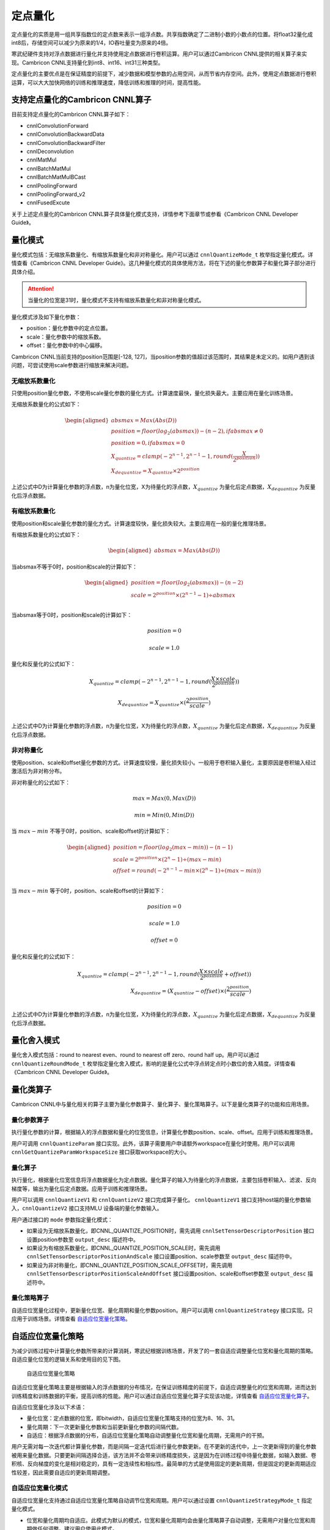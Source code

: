 .. _量化:

定点量化
=================

定点量化的实质是用一组共享指数位的定点数来表示一组浮点数。共享指数确定了二进制小数的小数点的位置。将float32量化成int8后，存储空间可以减少为原来的1/4，IO吞吐量变为原来的4倍。

寒武纪硬件支持对浮点数据进行量化并支持使用定点数据进行卷积运算。用户可以通过Cambricon CNNL提供的相关算子来实现。Cambricon CNNL支持量化到int8、int16、int31三种类型。

定点量化的主要优点是在保证精度的前提下，减少数据和模型参数的占用空间，从而节省内存空间。此外，使用定点数据进行卷积运算，可以大大加快网络的训练和推理速度，降低训练和推理的时间，提高性能。

支持定点量化的Cambricon CNNL算子
--------------------------------

目前支持定点量化的Cambricon CNNL算子如下：

- cnnlConvolutionForward
- cnnlConvolutionBackwardData
- cnnlConvolutionBackwardFilter
- cnnlDeconvolution
- cnnlMatMul
- cnnlBatchMatMul
- cnnlBatchMatMulBCast
- cnnlPoolingForward
- cnnlPoolingForward_v2
- cnnlFusedExcute

关于上述定点量化的Cambricon CNNL算子具体量化模式支持，详情参考下面章节或参看《Cambricon CNNL Developer Guide》。

量化模式
----------

量化模式包括：无缩放系数量化、有缩放系数量化和非对称量化。用户可以通过 ``cnnlQuantizeMode_t`` 枚举指定量化模式。详情查看《Cambricon CNNL Developer Guide》。这几种量化模式的具体使用方法，将在下述的量化参数算子和量化算子部分进行具体介绍。

.. attention::
   | 当量化的位宽是31时，量化模式不支持有缩放系数量化和非对称量化模式。

量化模式涉及如下量化参数：

- position：量化参数中的定点位置。
- scale：量化参数中的缩放系数。
- offset：量化参数中的中心偏移。

Cambricon CNNL当前支持的position范围是[-128, 127]，当position参数的值超过该范围时，其结果是未定义的。如用户遇到该问题，可尝试使用scale参数进行缩放来解决问题。

无缩放系数量化
>>>>>>>>>>>>>>>

只使用position量化参数，不使用scale量化参数的量化方式。计算速度最快，量化损失最大。主要应用在量化训练场景。

无缩放系数量化的公式如下：

.. math::

   \begin{aligned}
   absmax = Max(Abs(D))\\
   position = floor(log_{2}(absmax)) - (n-2), if absmax\neq0\\
   position = 0, if absmax=0\\
   X_{quantize}=clamp(-2^{n-1},2^{n-1}-1,round(\frac{X}{2^{position}}))\\
   X_{dequantize}=X_{quantize} \times 2^{position}
   \end{aligned}

上述公式中D为计算量化参数的浮点数，n为量化位宽，X为待量化的浮点数，:math:`X_{quantize}` 为量化后定点数据，:math:`X_{dequantize}` 为反量化后浮点数据。

有缩放系数量化
>>>>>>>>>>>>>>>>>>>>

使用position和scale量化参数的量化方式。计算速度较快，量化损失较大。主要应用在一般的量化推理场景。

有缩放系数量化的公式如下：

.. math::

   \begin{aligned}
   absmax = Max(Abs(D))
   \end{aligned}

当absmax不等于0时，position和scale的计算如下：

.. math::

   \begin{aligned}
   position = floor(log_{2}(absmax)) - (n-2)\\
   scale = 2^{position} \times (2^{n-1}-1)\div absmax\\
   \end{aligned}

当absmax等于0时，position和scale的计算如下：

.. math::

   position = 0

.. math::

   scale = 1.0

量化和反量化的公式如下：

.. math::

   X_{quantize}=clamp(-2^{n-1},2^{n-1}-1,round(\frac{X \times scale}{2^{position}}))

.. math::

   X_{dequantize}=X_{quantize} \times (\frac{2^{position}}{scale})\\


上述公式中D为计算量化参数的浮点数，n为量化位宽，X为待量化的浮点数，:math:`X_{quantize}` 为量化后定点数据，:math:`X_{dequantize}` 为反量化后浮点数据。

非对称量化
>>>>>>>>>>>>>

使用position、scale和offset量化参数的方式。计算速度较慢，量化损失较小。一般用于卷积输入量化，主要原因是卷积输入经过激活后为非对称分布。

非对称量化的公式如下：

.. math::

   max=Max(0,Max(D))

.. math::

   min=Min(0,Min(D))

当 :math:`max-min` 不等于0时，position、scale和offset的计算如下：

.. math::

   \begin{aligned}
   position = floor(log_{2}(max-min)) - (n-1)\\
   scale = 2^{position} \times (2^n-1) \div (max - min)\\
   offset = round(-2^{n-1}- min \times (2^n-1)\div (max-min))\\
   \end{aligned}

当 :math:`max-min` 等于0时，position、scale和offset的计算如下：

.. math::

   position = 0

.. math::

   scale = 1.0

.. math::

   offset= 0

量化和反量化的公式如下：

.. math::

   X_{quantize}=clamp(-2^{n-1},2^{n-1}-1,round(\frac{X \times scale}{2^{position}} + offset))\\
   X_{dequantize}=(X_{quantize} - offset) \times (\frac{2^{position}}{scale})\\


上述公式中D为计算量化参数的浮点数，n为量化位宽，X为待量化的浮点数，:math:`X_{quantize}` 为量化后定点数据，:math:`X_{dequantize}` 为反量化后浮点数据。

量化舍入模式
-------------

量化舍入模式包括：round to nearest even、round to nearest off zero、round half up。用户可以通过 ``cnnlQuantizeRoundMode_t`` 枚举指定量化舍入模式，影响的是量化公式中浮点转定点时小数位的舍入精度。详情查看《Cambricon CNNL Developer Guide》。

量化类算子
-------------

Cambricon CNNL中与量化相关的算子主要为量化参数算子、量化算子、量化策略算子。以下是量化类算子的功能和应用场景。

量化参数算子
>>>>>>>>>>>>>>>>>>

执行量化参数的计算，根据输入的浮点数据和量化的位宽信息，计算量化参数position、scale、offset。应用于训练和推理场景。

用户可调用 ``cnnlQuantizeParam`` 接口实现。此外，该算子需要用户申请额外workspace在量化时使用。用户可以调用 ``cnnlGetQuantizeParamWorkspaceSize`` 接口获取workspace的大小。

.. _量化算子:

量化算子
>>>>>>>>>>>>>>>>

执行量化，根据量化位宽信息将浮点数据量化为定点数据。量化算子的输入为待量化的浮点数据，主要包括卷积输入、滤波、反向梯度等，输出为量化后定点数据。应用于训练和推理场景。

用户可以调用 ``cnnlQuantizeV1`` 和 ``cnnlQuantizeV2`` 接口完成算子量化。 ``cnnlQuantizeV1`` 接口支持host端的量化参数输入，``cnnlQuantizeV2`` 接口支持MLU 设备端的量化参数输入。

用户通过接口的 ``mode`` 参数指定量化模式：

- 如果设为无缩放系数量化，即CNNL_QUANTIZE_POSITION时，需先调用 ``cnnlSetTensorDescriptorPosition`` 接口设置position参数至 ``output_desc`` 描述符中。
- 如果设为有缩放系数量化，即CNNL_QUANTIZE_POSITION_SCALE时，需先调用 ``cnnlSetTensorDescriptorPositionAndScale`` 接口设置position、scale参数至 ``output_desc`` 描述符中。
- 如果设为非对称量化，即CNNL_QUANTIZE_POSITION_SCALE_OFFSET时，需先调用 ``cnnlSetTensorDescriptorPositionScaleAndOffset`` 接口设置position、scale和offset参数至 ``output_desc`` 描述符中。

量化策略算子
>>>>>>>>>>>>>>>>>>>

自适应位宽量化过程中，更新量化位宽、量化周期和量化参数position。用户可以调用 ``cnnlQuantizeStrategy`` 接口实现。只应用于训练场景。详情查看 自适应位宽量化策略_。

.. _自适应位宽量化策略:

自适应位宽量化策略
-------------------

为减少训练过程中计算量化参数所带来的计算消耗，寒武纪根据训练场景，开发了的一套自适应调整量化位宽和量化周期的策略。自适应量化位宽的逻辑关系和使用目的见下图。

.. figure:: ../images/quant_strategy.png

   自适应位宽量化策略

自适应位宽量化策略主要是根据输入的浮点数据的分布情况，在保证训练精度的前提下，自适应调整量化的位宽和周期，进而达到训练精度和训练数据的平衡，提高训练的性能。用户可以通过自适应位宽量化算子实现该功能，详情查看 自适应位宽量化算子_。

自适应位宽量化涉及以下术语：

- 量化位宽：定点数据的位宽，即bitwidth，自适应位宽量化策略支持的位宽为8、16、31。

- 量化周期：下一次更新量化参数和当前更新量化参数的间隔代数。

- 自适应：根据浮点数据的分布，自适应位宽量化策略自动调整量化位宽和量化周期，无需用户的干预。

用户无需对每一次迭代都计算量化参数，而是间隔一定迭代后进行量化参数更新。在不更新的迭代中，上一次更新得到的量化参数被用来量化数据。只要更新间隔选择合适，该方法并不会带来训练精度损失，这是因为在训练过程中待量化数据，如输入数据、卷积核、反向梯度的变化是相对稳定的，具有一定连续性和相似性。最简单的方式是使用固定的更新周期，但是固定的更新周期适应性较差，因此需要自适应的更新周期调整。

自适应位宽量化模式
>>>>>>>>>>>>>>>>>>>>>>

自适应位宽量化支持通过自适应位宽量化策略自动调节位宽和周期。用户可以通过设置 ``cnnlQuantizeStrategyMode_t`` 指定量化模式。

- 位宽和量化周期均自适应。此模式为默认的模式，位宽和量化周期均会由量化策略算子自动调整，无需用户对量化位宽和周期做任何调整。建议用户使用此模式。

- 位宽固定，量化周期自适应。此模式下，用户需手动调整量化位宽。量化周期由量化策略算子自动调整。量化位宽支持的位宽为int8、int16或int31，高位宽量化（int31）数据类型性能收益有限。低位宽量化（int8）数据类型表示的范围有限，存在精度风险。因此建议用户使用位宽和量化周期均自适应模式。

- 位宽自适应，量化周期固定。此模式下，用户需要手动调整量化周期。量化位宽由量化策略算子自动调整。量化周期太高会影响性能，量化周期太低会影响精度，因此建议用户使用位宽和量化周期均自适应模式。

**量化模式使用方法**

量化的使用方法如下。其中，一个epoch为训练集中的全部样本训练一次。

- 位宽和量化周期均自适应。

  - 当迭代次数小于一个epoch的1%时，每1次迭代都进行量化参数的更新，需要调用量化策略算子和离线量化。此阶段量化参数的更新最为频繁。这里，一个epoch的前1%为自适应位宽量化算法的默认设置值。

  - 当迭代次数大于等于一个epoch的1%并且小于一个epoch时，量化参数是间隔的动态进行更新，量化周期为接口中interval值。在迭代次数达到下一次需要更新的迭代次数时，需要调用量化策略算子和离线量化。当迭代次数未达到下一次需要更新的迭代次数时，量化参数复用，直接调用离线量化。

  - 当迭代次数大于一个epoch时，量化参数的更新周期为epoch，即间隔一个epoch会更新一次。在迭代次数达到下一次需要更新的迭代次数时，需要调用量化策略算子和离线量化。当迭代次数未达到下一次需要更新的迭代次数时，量化参数复用，直接调用离线量化。

- 位宽固定、量化周期自适应。

  - 当迭代次数小于一个epoch的1%时，每1次迭代都进行量化参数的更新。此模式下位宽固定，不需要调用量化策略算子，需要调用离线量化，此阶段量化参数的更新最为频繁。

  - 当迭代次数大于等于一个epoch的1%并且小于一个epoch时，量化参数是间隔的动态进行更新，量化周期为接口中interval值。在迭代次数达到下一次需要更新的迭代次数时，需要调用量化策略算子和离线量化。当迭代次数未达到下一次需要更新的迭代次数时，量化参数复用，直接调用离线量化。

  - 当迭代次数大于一个epoch时，量化参数的更新周期为epoch，即间隔一个epoch会更新一次。在迭代次数达到下一次需要更新的迭代次数时，需要调用在线量化；当迭代次数未达到下一次需要更新的迭代次数时，量化参数复用，直接调用离线量化。

- 位宽自适应、量化周期固定。

  - 此模式下，位宽需要自适应的调整，量化周期为设定的固定值。当迭代次数达到设置的量化周期时，需要调用量化策略算子和离线量化。当迭代次数未达到设定的量化周期时，需要调用离线量化。

考虑到自适应位宽量化算法本身较为复杂，直接使用Cambricon CNNL的量化策略算子接口的适配与调试成本相对较高，不建议用户直接使用Cambricon CNNL的量化策略算子接口，建议用户使用框架层封装后的自适应位宽量化功能，详见《寒武纪TensorFlow 用户手册》和《寒武纪PyTorch 用户手册》中“模型训练”章节。


.. _自适应位宽量化算子:

算子支持
>>>>>>>>>>

自适应位宽量化主要涉及Quantize Strategy核心算子。有关算子接口详情，请参考《Cambricon CNNL Developer Guide》。

自适应位宽量化使用以下超参数来调整自适应的频率。用户可以通过设置 ``cnnlQuantizeStrategyParam_t`` 来设置超参数：

- alpha：与量化周期相关。默认值：0.04f。该超参数的取值范围：(0,0.4)。

- beta：与量化周期相关。默认值：0.1f。该超参数的取值范围：(0, 1)。

- gamma：与量化周期相关。默认值：2。该超参数的取值范围：[0,100]。

- delta：计算diffupdate2的参数。默认值：100。该超参数的取值范围：(0,1000)。

- th：量化误差的阈值。默认值：0.03f。该超参数的取值范围：(0,0.5)。

Quantize Strategy算子接口如下：

::

  cnnlStatus_t CNNL_WIN_API  cnnlQuantizeStrategy
                             (cnnlHandle_t handle,
                             const cnnlQuantizeStrategyMode_t quant_strategy_mode,
                             const cnnlQuantizeStrategyParam_t  quant_strategy_param,
                             const cnnlQuantizeStrategyMaxBitwidth_t max_bitwidth,
                             const cnnlTensorDescriptor_t input_desc,
                             const void *input,
                             void *workspace,
                             size_t workspace_size,
                             const void *bitwidth_input,
                             const void *position_input,
                             const void *moving_position_input,
                             void *bitwidth_output,
                             void *position_output,
                             void *moving_position_output,
                             void *interval,
                             void *is_exceed_max_bitwidth)

接口使用说明如下：

- 量化策略算子需要用户申请额外workspace空间。用户可以调用 ``cnnlGetQuantizeStrategyWorkspaceSize`` 接口获取workspace的大小。

- 接口中输入的 ``bitwidth_input``、``position_input``、``moving_position_input`` MLU地址可以分别和输出的 ``bitwidth_output``、``position_output``、``moving_position_output`` MLU地址一样，支持原位地址更新，与激活算子的原位更新类似。接口中 ``is_exceed_max_bitwidth`` 表征量化位宽是否超过int16。

- 接口中当 ``max_bitwidth`` 设置为 ``CNNL_MAX_BITWIDTH_INT16`` 时，位宽自适应的最大值是16，即位宽最大只能增大至16，不可以增大至31。

- 接口中当 ``max_bitwidth`` 设置为 ``CNNL_MAX_BITWIDTH_INT31`` 时，位宽自适应的最大值是31，即位宽最大可以增大至31。

- 接口中 ``interval`` 为输出的量化周期，表征下一次更新量化参数和当前更新量化参数的间隔代数。

- 量化位宽只支持自适应增加，不支持位宽降低。

.. |fx_icon| image:: ../images/quant3-1.png
             :scale: 70%
             :align: middle


定点量化输入的卷积运算
-------------------------

下面以卷积算子为例，说明量化和卷积之间的关系。如下图，输入的激活值Activation和卷积核Filter为浮点数据类型，分别经过量化后，得到激活值和卷积核的定点数据。激活值和卷积核的定点数据作为卷积算子的输入，在定点设备上进行卷积运算，得到浮点类型的数据。上述提到的支持定点数据运算的其它算子计算过程与此情景类似。Cambricon CNNL中对网络的卷积层、全连接层等使用定点运算来达到加速计算进而提高性能的目的。

在卷积过程中，量化后的激活值和卷积核进行乘累加操作，因此两者的position会进行累加。在量化模式章节提到Cambricon CNNL当前支持的position范围是[-128,127]，当累加后的position不在该范围时，行为是未定义的。如遇到该问题，可尝试对激活值和卷积核进行缩放，避免position超过上述范围。

.. figure:: ../images/quant_conv.png

   量化卷积
   
支持定点量化的接口使用说明
-----------------------------------

支持定点量化的算子在计算时会涉及片上（onchip）、片下（offchip）数据类型和卷积计算类型，说明如下：

- 片下数据类型：通过 ``cnnlSetTensorDescriptor`` 进行设置，指定host端与MLU设备端进行张量数据拷入拷出时的数据类型。

- 片上计算类型：通过 ``cnnlSetTensorDescriptorOnchipDataType`` 进行设置，指定张量在MLU设备上进行定点计算时实际所用的数据类型。片上计算类型只支持定点型，即int8、int16、int31。

- 卷积计算类型：专用于卷积类算子，通过 ``cnnlSetConvolutionDescriptor`` 里的 ``compute_type`` 参数来设置，用于配置卷积类算子计算过程中临时结果的数据类型。

算子在计算时，都需要为张量设置片下数据类型，具体支持的数据类型详情，请查看《Cambricon CNNL Developer Guide》中对应的接口说明。但是，当支持定点量化的算子的片上计算类型与片下数据类型不同时，需要设置片上计算类型。

设置卷积计算类型可以提高卷积计算的精度，但同时会带来一定的性能损失。例如，当卷积算子输出的片下数据类型为half时，如果不配置卷积计算类型，则计算时，中间临时结果都以half类型参与计算。如果配置卷积计算类型设为float32, 则卷积计算的中间临时结果都以float32数据类型存储并参与后面的计算，但计算完后，最终拷出到host端的结果仍然是half类型。由于设置卷积计算类型的目的是为了提高卷积计算的精度，所以不支持卷积计算类型的位宽小于输出片下数据类型的位宽。例如，卷积算子输出的片下类型是float32, 却将卷积计算类型设置为half，这种组合是不支持的，会返回错误码 ``CNNL_BAD_PARAM`` 。

目前支持的量化接口包括：通用接口、推理接口和量化融合接口。

- 通用接口：适用于片下数据类型和片上计算类型一致的场景。接口命名为 ``cnnlXXX`` 。其中 ``XXX`` 应替换为算子名。例如 ``cnnlConvolutionForward`` 为Convolution算子的通用接口。
- 推理接口：适用于推理场景，当前推理都建议使用此接口。接口命名为 ``cnnlXXXInference`` 。其中 ``XXX`` 应替换为算子名。例如 ``cnnlConvolutionForwardInference`` 为Convolution算子的推理接口。支持推理卷积的Cambricon CNNL算子接口列表，请参看 支持推理卷积运算的CNNL算子接口_。
- 量化融合接口：适用于训练中片下数据类型是浮点型，片上计算类型是定点型的场景。接口命名为 ``cnnlQuantizeXXX``。其中 ``XXX`` 应替换为算子名。例如 ``cnnlQuantizeConvolutionForward`` 为Convolution算子的量化融合接口。支持量化融合卷积运算的Cambricon CNNL算子接口列表，请参看 支持量化融合卷积运算的CNNL算子接口_。


通用接口
>>>>>>>>>>>>>>>

通用接口只支持MLU硬件原本就支持的数据类型，即要求输入张量的片下数据类型和片上计算类型相同，所以当使用通用接口时，不需要额外调用 ``cnnlSetTensorDescriptorOnchipDataType`` 接口来设置片上的计算类型，Cambricon CNNL默认将片下数据类型和片上计算类型设置为相同数据类型。

通用接口只支持从张量的描述符中获取量化参数，用户需要通过调用 量化算子_ 的相关接口在host端设置量化参数。

在不同的MLU硬件平台上，输入和卷积核支持的片上计算数据类型有所不同。在MLU200系列上，卷积类算子的硬件指令只支持定点型，所以片上计算类型只支持int8、int16、int31。因此在MLU200系列上，当卷积输入或者卷积核的数据类型是浮点型时，则需要将浮点数转化成定点数后再做卷积计算。浮点数到定点数的量化过程既可以通过量化算子 ``cnnlQuantizeV1`` 来实现，也可以使用推理接口或量化融合接口在卷积算子内部实现。

如果使用通用接口，需要执行多次从MLU设备端到host端拷贝量化参数的过程，在训练的迭代过程中影响性能。所以在训练场景中当输入数据是浮点型时，在MLU200系列上需要做定点量化，推荐使用 ``cnnlQuantizeConvolutionForward`` 接口，在MLU300系列上不需要做定点量化，推荐使用 ``cnnlConvolutionForward`` 接口。

其中 ``cnnlPoolingForward`` 、 ``cnnlPoolingForward_v2`` 这两个接口只支持浮点计算类型，但为了更好的推理性能，在这两个接口上支持了定点输入和定点输出的场景，即输入和输出的片下类型可以是定点，也可以是浮点，片上计算类型为浮点。因此输入的片下类型不是定点时，其需要和片上计算类型一致。可以调用 ``cnnlSetTensorDescriptorOnchipDataType`` 来指定输入的片上计算类型。

了解如何使用通用接口实现定点量化，参看 使用通用接口实现自适应位宽量化_ 和 使用通用接口实现固定位宽量化_。

.. _支持定点量化的CNNL通用算子接口:

支持定点量化的Cambricon CNNL通用算子接口
++++++++++++++++++++++++++++++++++++++++++

- cnnlConvolutionForward：支持无缩放系数量化、有缩放系数量化和非对称量化。
- cnnlConvolutionBackwardData：支持无缩放系数量化，不支持有缩放系数量化和非对称量化。
- cnnlConvolutionBackwardFilter：支持无缩放系数量化，不支持有缩放系数量化和非对称量化。
- cnnlDeconvolution：支持无缩放系数量化、有缩放系数量化和非对称量化。
- cnnlMatMul：支持无缩放系数量化、有缩放系数量化和非对称量化。
- cnnlBatchMatMul：支持无缩放系数量化和有缩放系数量化，不支持非对称量化。
- cnnlBatchMatMulBCast：支持无缩放系数量化和有缩放系数量化，不支持非对称量化。
- cnnlPoolingForward：支持无缩放系数量化、有缩放系数量化和非对称量化。
- cnnlPoolingForward_v2：支持无缩放系数量化、有缩放系数量化和非对称量化。

关于上述通用算子的具体使用方法，详情请查看《Cambricon CNNL Developer Guide》。

推理接口
>>>>>>>>>>>>>>>

推理接口仅在推理场景中使用。以 ``cnnlConvolutionForwardInference`` 接口为例，在接口内部先将浮点数量化为定点数，接着再用定点数进行卷积计算，最后将浮点的计算结果量化为定点数。相当于在接口内部融合实现 ``cnnlQuantizeV1`` 、 ``cnnlConvolutionForward`` 再调用 ``cnnlQuantizeV1`` 算子拼接的功能。这样的融合输入输出浮点转定点的处理减少了不必要的IO，有利于提升推理性能。

推理接口接受的输入和卷积核的片下类型可以是half、float、int8、int16或者int31，片上计算类型可以是int8、int16或者int31。因此输入和卷积核的片下数据类型是定点时，其片上类型会自动设置。如果输入或卷积核的片下类型是浮点，需要调用 ``cnnlSetTensorDescriptorOnchipDataType`` 来指定输入或卷积核的片上计算类型。如果输入的片下类型是浮点，其一定要和卷积计算类型一致。卷积核的片上计算数据类型位宽一定要小于等于输入的片上计算类型位宽。当输出类型为定点时，其一定与输入的片上计算类型一致。当输出类型为浮点时，其一定与卷积计算类型一致。

.. attention::
   | 在使用卷积算子的推理接口 ``cnnlConvolutionForwardInference`` 时，如果卷积核的片下类型是浮点时，除了需要调用 ``cnnlSetTensorDescriptorOnchipDataType`` 来指定卷积核的片上计算类型，还需要调用 ``cnnlHostReorderConvData`` 在Host端对卷积核进行摆数操作，否则将会返回错误码 ``CNNL_STATUS_BAD_PARAM`` 。摆数相关接口的使用场景和方法参看 :ref:`摆数模块`。

.. _支持推理卷积运算的CNNL算子接口:

支持推理卷积运算的Cambricon CNNL算子接口
+++++++++++++++++++++++++++++++++++++++++++++++

推理卷积运算均支持无缩放系数量化、有缩放系数量化和非对称量化。在使用非对称量化时，推理卷积运算接口不支持int31数据类型。目前支持推理卷积运算的Cambricon CNNL算子如下：

- cnnlConvolutionForwardInference
- cnnlDeconvolutionInference
- cnnlMatMulInference
- cnnlFusedOpsExecute

关于上述推理卷积运算类算子的具体使用方法，详情请查看《Cambricon CNNL Developer Guide》。

.. _量化融合接口:

量化融合接口
>>>>>>>>>>>>>>>

量化融合接口相当于在一个接口内部实现两个算子的功能。以 ``cnnlQuantizeConvolutionForward`` 接口为例，在接口内部，先将浮点数量化成定点数，然后再用定点数进行卷积计算。相当于在接口内部融合实现 ``cnnlQuantizeV1`` 和 ``cnnlConvolutionForward`` 两个算子的功能。这样的融合处理能减少不必要的IO和设备内存的占用，有利于提升性能。

因为量化融合接口要在接口内部做输入或者卷积核从浮点数到定点数的量化过程，所以量化融合接口只接受输入和卷积核的片下数据类型是浮点型，片上计算类型是定点型的情况，即只支持输入和卷积核的片下数据类型是half或float32，片上计算类型是int8、int16或者int31。由于片下数据类型和片上计算类型不一致，所以当使用量化融合接口时，除了需要在 ``cnnlSetTensorDescriptor`` 接口中指定片下数据类型，还需要额外调用 ``cnnlSetTensorDescriptorOnchipDataType`` 来指定输入和卷积核的片上计算类型。由于卷积计算时，输出不需要做定点量化，所以当使用量化融合接口时，不需要调用 ``cnnlSetTensorDescriptorOnchipDataType`` 来指定输出的片上计算类型。

.. attention::
   | 在使用卷积算子的量化融合接口 ``cnnlQuantizeConvolutionForward`` 时，理论上输出张量的片上计算类型和Convolution descriptor中的卷积计算类型可以表示相同的含义，但是为了避免两个接口设置不同的值造成歧义，所以在使用卷积的量化融合接口时，不建议对输出张量调用 ``cnnlSetTensorDescriptorOnchipDataType``  来设置片上计算类型。如果在输出张量上设置了片上计算类型，则要与 ``cnnlSetConvolutionDescriptor`` 接口中设置的compute_type参数值一致，否则将会返回错误码 ``CNNL_STATUS_BAD_PARAM`` 。

量化参数一般通过量化参数算子 ``cnnlQuantizeParam`` 或者量化策略算子 ``cnnlQuantizeStrategy`` 求出，结果都存放在MLU设备端。用户需要通过在量化融合接口的参数中传入量化参数在MLU设备端的地址来获取。

了解如何使用量化融合接口实现定点量化，参看 使用量化融合接口实现自适应位宽量化_ 和 使用量化融合接口实现固定位宽量化_。

.. _支持量化融合卷积运算的CNNL算子接口:

支持量化融合卷积运算的Cambricon CNNL算子接口
++++++++++++++++++++++++++++++++++++++++++++++++++

量化融合卷积运算均不支持非对称量化。目前支持量化融合卷积运算的Cambricon CNNL算子如下：

- cnnlQuantizeConvolutionForward：支持无缩放系数量化和有缩放系数量化。
- cnnlQuantizeConvolutionBackwardData：支持无缩放系数量化，不支持有缩放系数量化。
- cnnlQuantizeConvolutionBackwardFilter：支持无缩放系数量化，不支持有缩放系数量化。
- cnnlQuantizeDeconvolution：支持无缩放系数量化，不支持有缩放系数量化。
- cnnlQuantizeMatMul：支持无缩放系数量化和有缩放系数量化。
- cnnlQuantizeBatchMatMul：支持无缩放系数量化和有缩放系数量化。
- cnnlQuantizeBatchMatMulBCast：支持无缩放系数量化和有缩放系数量化。

关于上述量化融合卷积运算类算子接口的具体使用方法，请查看《Cambricon CNNL Developer Guide》。

不同场景使用示例
>>>>>>>>>>>>>>>>>>>

以下四种场景，展示在MLU200系列上，训练过程中不同量化模式下两种接口的使用方式以及输入数据的处理过程。其中量化策略 - 同步队列 - 拷贝，都是根据量化策略算子在特定的迭代次数做的，并不是训练过程中每一代都会做。卷积卷积核的处理方式和输入的处理方式相同，不再单独列出。

.. _使用通用接口实现自适应位宽量化:

使用通用接口实现自适应位宽量化
+++++++++++++++++++++++++++++++

自适应位宽量化模式，如果使用 ``cnnlConvolutionForward`` 接口, 流程如下图所示。

.. figure:: ../images/quant_process_1.png

伪代码：

::

  // 申请MLU设备端地址，用来存储量化位宽和量化参数
  cnrtMalloc(x_pos_ptr);
  cnrtMalloc(x_bitwidth_ptr);

  // 设置量化算子输入的片下数据类型，此时应是浮点型
  cnnlSetTensorDescriptor(float_x_desc, flaot_x_dtype);

  // 调用量化策略算子计算得到量化位宽和量化参数
  cnnlQuantizeStrategy(..., flaot_x_desc, float_x_ptr, x_bitwidth_ptr, x_pos_ptr, ...);

  // 同步后，从MLU设备端到host端拷贝量化参数和量化位宽
  cnrtQueueSync();
  cnrtMemcpy(x_pos_ptr, x_pos_host, D2H);
  cnrtMemcpy(x_bitwidth_ptr, x_bitwidth_host, D2H);

  // 根据量化位宽设置卷积输入的片下数据类型x_dtype为对应的定点类型
  switch (x_bitwidth_host) {
    case 8: {
      (cnnlDataType_t)x_dtype = CNNL_DTYPE_INT8;
    }; break;
    case 16: {
      (cnnlDataType_t)x_dtype = CNNL_DTYPE_INT16;
    }; break;
    case 31: {
      (cnnlDataType_t)x_dtype = CNNL_DTYPE_INT31;
    }; break;
  }
  cnnlSetTensorDescriptor(x_desc, x_dtype);

  // 在host端设置量化参数到tensor descriptor中
  cnnlSetTensorDescriptorPosition(x_desc, x_pos_host);

  // 调用量化算子将卷积输入从浮点类型量化转变成设置的定点类型
  cnnlQuantizeV1(..., float_x_desc, float_x_ptr, x_desc, x_ptr, ...);

  /* 创建卷积算子描述符, 并设置卷积计算类型, cnnlQuantizeV1算子的
   * 输出（定点类型的数据）作为卷积的输入*/
  cnnlCreateConvolutionDescriptor();
  cnnlSetConvolutionDescriptor(..., compute_type);
  cnnlConvolutionForward(.., x_desc, x_ptr, w_desc, w_ptr, ..., y_desc, y_ptr);

在自适应的场景中使用通用接口，首先需要调用量化策略算子根据数据的分布求出量化位宽和对应的参数，同步之后再拷贝到host端，最终在host端设置到张量的描述符中。然后调用量化算子，将输入的浮点数转化成定点数，然后将定点数做为卷积算子的输入进行计算。

.. _使用量化融合接口实现自适应位宽量化:

使用量化融合接口实现自适应位宽量化
+++++++++++++++++++++++++++++++++++++++

自适应位宽量化模式，使用 ``cnnlQuantizeConvolutionForward`` 接口，流程如下图所示。

.. figure:: ../images/quant_process_2.png

伪代码：

::

  // 申请MLU设备端地址，用来存储量化位宽和量化参数
  cnrtMalloc(x_pos_ptr);
  cnrtMalloc(x_bitwidth_ptr);

  // 设置量化算子输入的片下数据类型，此时应是浮点型
  cnnlSetTensorDescriptor(float_x_desc, flaot_x_dtype);

  // 调用量化策略算子计算得到量化位宽和量化参数
  cnnlQuantizeStrategy(..., flaot_x_desc, float_x_ptr, x_bitwidth_ptr, x_pos_ptr, ...);

  /* 同步后，从MLU设备端到host端拷贝量化位宽
  cnrtQueueSync();
  cnrtMemcpy(x_bitwidth_ptr, x_bitwidth_host, D2H);

  /* 将量化位宽对应的定点类型设置为片上计算类型
  switch (x_bitwidth_host) {
    case 8: {
      (cnnlDataType_t)x_dtype = CNNL_DTYPE_INT8;
    }; break;
    case 16: {
      (cnnlDataType_t)x_dtype = CNNL_DTYPE_INT16;
    }; break;
    case 31: {
      (cnnlDataType_t)x_dtype = CNNL_DTYPE_INT31;
    }; break;
  }
  cnnlSetTensorDescriptorOnchipDataType(x_desc, x_dtype);

  // 创建卷积算子描述符, 设置卷积计算类型，并将量化参数直接传入到量化融合接口中
  cnnlCreateConvolutionDescriptor();
  cnnlSetConvolutionDescriptor(..., y_onchip_dtype);
  cnnlQuantizeConvolutionForward(.., x_desc, x_ptr, x_pos_ptr, w_desc, w_ptr, ..., y_desc, y_ptr);

同样是自适应量化场景，如果使用量化融合接口，与使用通用接口（场景1）相比，有以下差异。首先，少了从MLU设备端拷贝量化参数到host端的过程；其次，不需要在host端设置量化参数到张量的描述符中，但是多了设置片上计算类型的过程；最后，不需要调用 ``cnnlQuantizeV1`` 算子来将浮点类型数据转成定点类型数据，浮点数到定点数的转换过程直接在量化融合接口里面做。所以使用量化融合接口能节省拷贝量化参数的时间，并提高定点量化和卷积计算的性能。

.. _使用通用接口实现固定位宽量化:

使用通用接口实现固定位宽量化
+++++++++++++++++++++++++++++++++

固定位宽量化模式，使用 ``cnnlConvolutionForward`` 接口，流程如下图所示。

.. figure:: ../images/quant_process_3.png

伪代码：

::

  // 申请MLU设备端地址，用来存储量化参数, 并指定量化位宽
  cnrtMalloc(x_pos_ptr);

  // 调用量化参数算子求出将浮点数量化到指定位宽时对应的量化参数
  cnnlSetTensorDescriptor(flaot_x_desc, float_x_dtype);
  cnnlQuantizeparam(..., float_x_desc, float_x_data, bitwidth, x_pos_ptr);

  // 从MLU设备端拷贝量化参数到host端, 并将量化参数设置到输入tensor的描述信息中
  cnrtQueueSync();
  cnrtMemcpy(x_pos_ptr, x_pos_host, D2H);
  cnnlSetTensorDescriptorPosition(x_desc, x_pos_host);

  /* 将通用接口卷积输入tensor的数类型设置成指定位宽对应的定点类型,
   * 与场景1相比，因为是指定量化位宽，所以只需要调用量化参数算子求量化参数，
   * 而不需要调用量化策略算子求量化位宽。*/
  switch (bitwidth) {
    case 8: {
      (cnnlDataType_t)x_dtype = CNNL_DTYPE_INT8;
    }; break;
    case 16: {
      (cnnlDataType_t)x_dtype = CNNL_DTYPE_INT16;
    }; break;
    case 31: {
      (cnnlDataType_t)x_dtype = CNNL_DTYPE_INT31;
    }; break;
  }
  cnnlSetTensorDescriptor(x_desc, x_dtype);

  // 调用量化算子将卷积输入从浮点类型转变成设置的定点类型
  cnnlQuantizeV1(..., float_x_desc, float_x_ptr, x_desc, x_ptr, ...);

  /* 创建卷积算子描述符, 并设置卷积计算类型, cnnlQuantizeV1算子的
   * 输出（定点类型的数据）作为卷积的输入。*/
  cnnlCreateConvolutionDescriptor();
  cnnlSetConvolutionDescriptor(..., compute_type);
  cnnlConvolutionForward(.., x_desc, x_ptr, w_desc, w_ptr, ..., y_desc, y_ptr);

同样是使用通用接口，固定位宽场景和自适应位宽的场景的唯一区别是求量化参数的方式不同，在固定位宽的场景中，只需要调用量化参数算子，来求出指定位宽对应的量化参数，不需要再根据数据分布求量化位宽。所以之后也少了拷贝量化位宽的过程。但是不考虑数据的实际分布，直接量化到指定的位宽，可能会因为位宽不够导致精度损失。

.. _使用量化融合接口实现固定位宽量化:

使用量化融合接口实现固定位宽量化
+++++++++++++++++++++++++++++++++++++++

固定位宽量化模式，使用 ``cnnlQuantizeConvolutionForward`` 接口，流程如下图所示。

.. figure:: ../images/quant_process_4.png

伪代码：

::

  // 申请MLU设备端地址，用来存储量化参数, 并指定量化位宽
  cnrtMalloc(x_pos_ptr);

  // 调用量化参数算子求出将浮点数量化到指定位宽时对应的量化参数
  cnnlSetTensorDescriptor(flaot_x_desc, float_x_dtype);
  cnnlQuantizeparam(..., float_x_desc, float_x_data, bitwidth, x_pos_ptr);

  // 将量化融合接口的卷积输入tensor的片上计算类型设置成指定位宽对应的定点类型
  switch (bitwidth) {
    case 8: {
      (cnnlDataType_t)x_dtype = CNNL_DTYPE_INT8;
    }; break;
    case 16: {
      (cnnlDataType_t)x_dtype = CNNL_DTYPE_INT16;
    }; break;
    case 31: {
      (cnnlDataType_t)x_dtype = CNNL_DTYPE_INT31;
    }; break;
  }
  cnnlSetTensorDescriptorOnchipDataType(flaot_x_desc, x_dtype);

  /* 因为cnnlQuantizeConvolutionForward接口接受device端量化参数，
   * 所以cnnlQuantizeParam算子后不需要做同步，直接做量化融合卷积计算即可。*/
  cnnlCreateConvolutionDescriptor();
  cnnlSetConvolutionDescriptor(..., compute_type);
  cnnlQuantizeConvolutionForward(.., flaot_x_desc, float_x_ptr, x_pos_ptr, w_desc, w_ptr, ..., y_desc, y_ptr);

场景4最大的优点是整个过程中完全不需要做同步处理，这样能极大的提升整体的性能。与场景3相比，少了同步后拷贝量化参数然后在host端设置量化参数的过程；与场景1相比，少了同步后拷贝量化位宽后才能设置片上计算类型的过程。
